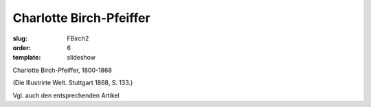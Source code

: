 Charlotte Birch-Pfeiffer
========================

:slug: FBirch2
:order: 6
:template: slideshow

Charlotte Birch-Pfeiffer, 1800-1868

.. class:: source

  (Die Illustrirte Welt. Stuttgart 1868, S. 133.)

Vgl. auch den entsprechenden Artikel
